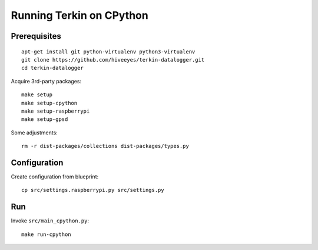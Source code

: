 #########################
Running Terkin on CPython
#########################


*************
Prerequisites
*************
::

    apt-get install git python-virtualenv python3-virtualenv
    git clone https://github.com/hiveeyes/terkin-datalogger.git
    cd terkin-datalogger

Acquire 3rd-party packages::

    make setup
    make setup-cpython
    make setup-raspberrypi
    make setup-gpsd

Some adjustments::

    rm -r dist-packages/collections dist-packages/types.py


*************
Configuration
*************
Create configuration from blueprint::

    cp src/settings.raspberrypi.py src/settings.py


***
Run
***
Invoke ``src/main_cpython.py``::

    make run-cpython
